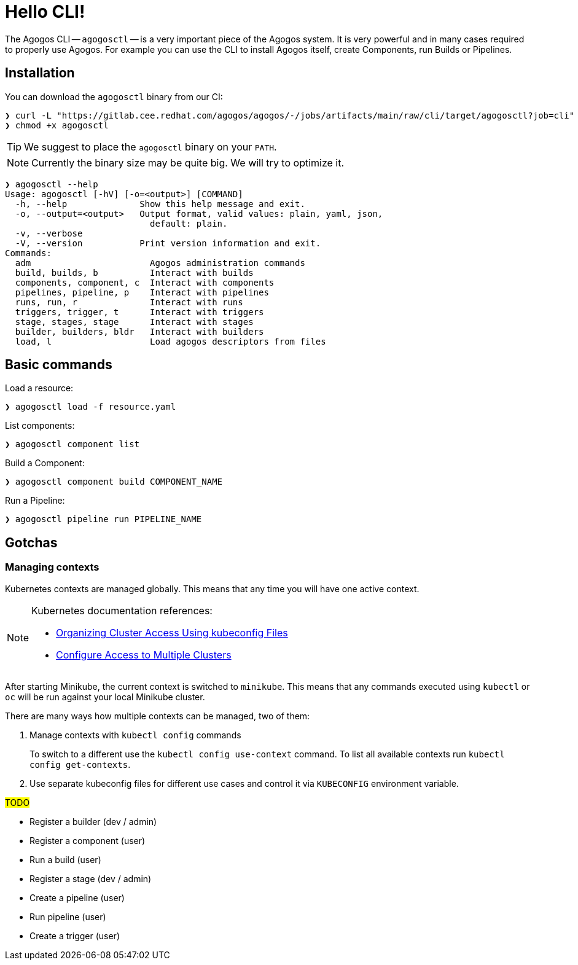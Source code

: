 = Hello CLI!

The Agogos CLI -- `agogosctl` -- is a very important piece of the Agogos system. It is very powerful and
in many cases required to properly use Agogos. For example you can use the CLI to install Agogos itself,
create Components, run Builds or Pipelines.

== Installation

You can download the `agogosctl` binary from our CI:

[source,bash]
----
❯ curl -L "https://gitlab.cee.redhat.com/agogos/agogos/-/jobs/artifacts/main/raw/cli/target/agogosctl?job=cli" -o agogosctl
❯ chmod +x agogosctl
----

TIP: We suggest to place the `agogosctl` binary on your `PATH`.

NOTE: Currently the binary size may be quite big. We will try to optimize it.

[source,bash]
----
❯ agogosctl --help
Usage: agogosctl [-hV] [-o=<output>] [COMMAND]
  -h, --help              Show this help message and exit.
  -o, --output=<output>   Output format, valid values: plain, yaml, json,
                            default: plain.
  -v, --verbose           
  -V, --version           Print version information and exit.
Commands:
  adm                       Agogos administration commands
  build, builds, b          Interact with builds
  components, component, c  Interact with components
  pipelines, pipeline, p    Interact with pipelines
  runs, run, r              Interact with runs
  triggers, trigger, t      Interact with triggers
  stage, stages, stage      Interact with stages
  builder, builders, bldr   Interact with builders
  load, l                   Load agogos descriptors from files
----

== Basic commands

Load a resource:

[source,bash]
----
❯ agogosctl load -f resource.yaml
----

List components:

[source,bash]
----
❯ agogosctl component list
----

Build a Component:

[source,bash]
----
❯ agogosctl component build COMPONENT_NAME
----

Run a Pipeline:

[source,bash]
----
❯ agogosctl pipeline run PIPELINE_NAME
----

== Gotchas

[#managing-kubernetes-contexts]
=== Managing contexts

Kubernetes contexts are managed globally. This means that any time you will have
one active context.

[NOTE]
====
Kubernetes documentation references:

* link:https://kubernetes.io/docs/concepts/configuration/organize-cluster-access-kubeconfig/[Organizing Cluster Access Using kubeconfig Files]
* link:https://kubernetes.io/docs/tasks/access-application-cluster/configure-access-multiple-clusters/[Configure Access to Multiple Clusters]
====

After starting Minikube, the current context is switched to `minikube`. This means
that any commands executed using `kubectl` or `oc` will be run against your local
Minikube cluster.

There are many ways how multiple contexts can be managed, two of them:

1. Manage contexts with `kubectl config` commands
+
To switch to a different use the `kubectl config use-context` command.
To list all available contexts run `kubectl config get-contexts`.
2. Use separate kubeconfig files for different use cases and control it via `KUBECONFIG` environment variable.

#TODO#

* Register a builder (dev / admin)
* Register a component (user)
* Run a build (user)
* Register a stage (dev / admin)
* Create a pipeline (user)
* Run pipeline (user)
* Create a trigger (user)
